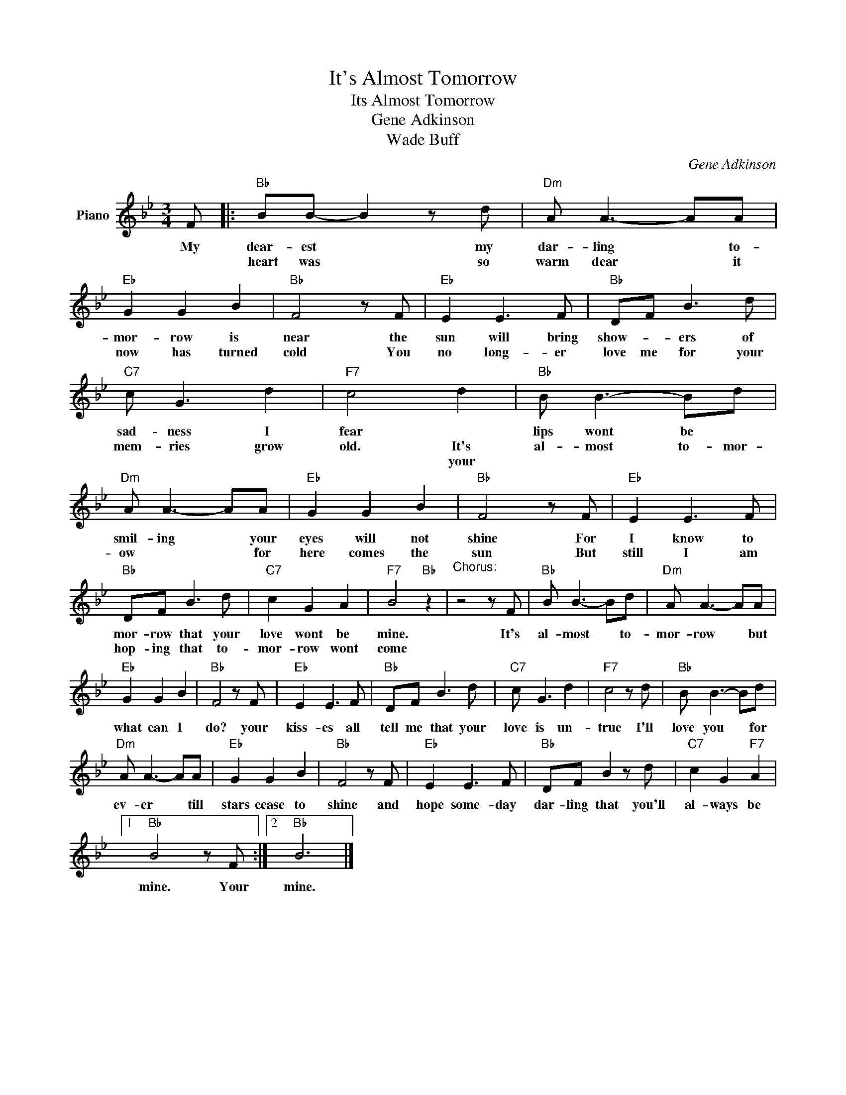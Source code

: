 X:1
T:It's Almost Tomorrow
T:Its Almost Tomorrow
T:Gene Adkinson
T:Wade Buff
C:Gene Adkinson
Z:All Rights Reserved
L:1/8
M:3/4
K:Bb
V:1 treble nm="Piano"
%%MIDI program 0
V:1
 F |:"Bb" BB- B2 z d |"Dm" A A3- AA |"Eb" G2 G2 B2 |"Bb" F4 z F |"Eb" E2 E3 F |"Bb" DF B3 d | %7
w: My|dear- est * my|dar- ling * to-|mor- row is|near the|sun will bring|show- * ers of|
w: |heart was * so|warm dear * it|now has turned|cold You|no long- er|love me for your|
w: |||||||
"C7" c G3 d2 |"F7" c4 d2 |"Bb" B B3- Bd |"Dm" A A3- AA |"Eb" G2 G2 B2 |"Bb" F4 z F |"Eb" E2 E3 F | %14
w: sad- ness I|fear *|lips wont be *|smil- ing * your|eyes will not|shine For|I know to|
w: mem- ries grow|old. It's|al- most to- mor-|ow * * for|here comes the|sun But|still I am|
w: |* your||||||
"Bb" DF B3 d |"C7" c2 G2 A2 |"F7" B4"Bb" z2 |"^Chorus:\n" z4 z F |"Bb" B B3- Bd |"Dm" A A3- AA | %20
w: mor- row that your|love wont be|mine.|It's|al- most * to-|mor- row * but|
w: hop- ing that to-|mor- row wont|come||||
w: ||||||
"Eb" G2 G2 B2 |"Bb" F4 z F |"Eb" E2 E3 F |"Bb" DF B3 d |"C7" c G3 d2 |"F7" c4 z d |"Bb" B B3- Bd | %27
w: what can I|do? your|kiss- es all|tell me that your|love is un-|true I'll|love you * for|
w: |||||||
w: |||||||
"Dm" A A3- AA |"Eb" G2 G2 B2 |"Bb" F4 z F |"Eb" E2 E3 F |"Bb" DF B2 z d |"C7" c2 G2"F7" A2 |1 %33
w: ev- er * till|stars cease to|shine and|hope some- day|dar- ling that you'll|al- ways be|
w: ||||||
w: ||||||
"Bb" B4 z F :|2"Bb" B6 |] %35
w: mine. Your|mine.|
w: ||
w: ||

